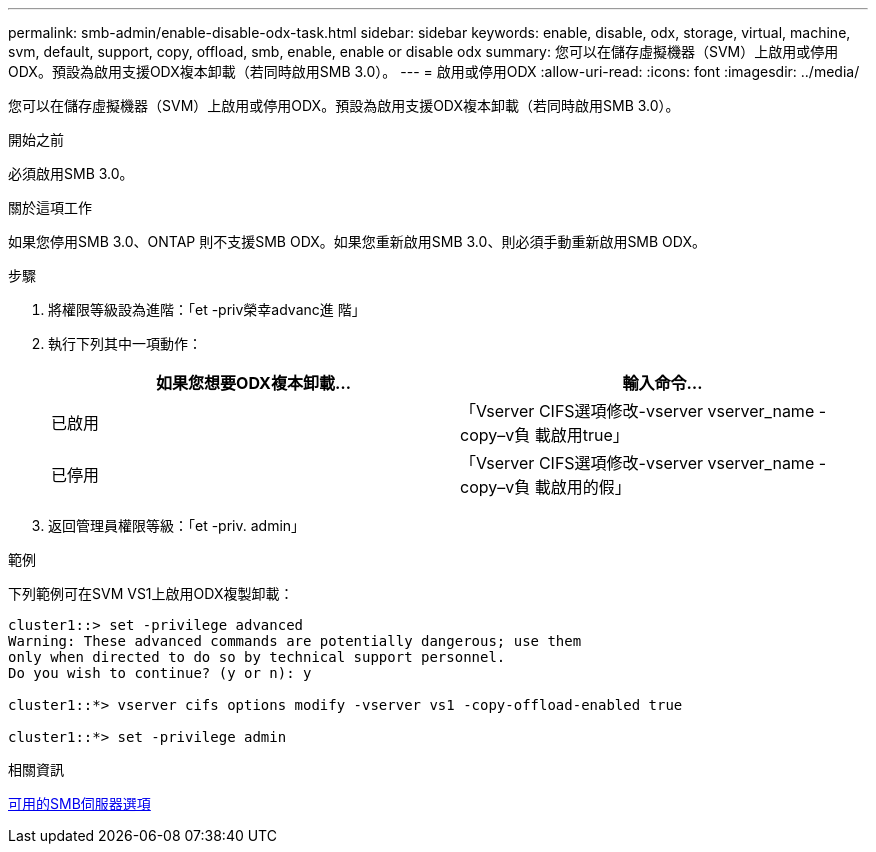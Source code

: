 ---
permalink: smb-admin/enable-disable-odx-task.html 
sidebar: sidebar 
keywords: enable, disable, odx, storage, virtual, machine, svm, default, support, copy, offload, smb, enable, enable or disable odx 
summary: 您可以在儲存虛擬機器（SVM）上啟用或停用ODX。預設為啟用支援ODX複本卸載（若同時啟用SMB 3.0）。 
---
= 啟用或停用ODX
:allow-uri-read: 
:icons: font
:imagesdir: ../media/


[role="lead"]
您可以在儲存虛擬機器（SVM）上啟用或停用ODX。預設為啟用支援ODX複本卸載（若同時啟用SMB 3.0）。

.開始之前
必須啟用SMB 3.0。

.關於這項工作
如果您停用SMB 3.0、ONTAP 則不支援SMB ODX。如果您重新啟用SMB 3.0、則必須手動重新啟用SMB ODX。

.步驟
. 將權限等級設為進階：「et -priv榮幸advanc進 階」
. 執行下列其中一項動作：
+
|===
| 如果您想要ODX複本卸載... | 輸入命令... 


 a| 
已啟用
 a| 
「Vserver CIFS選項修改-vserver vserver_name -copy–v負 載啟用true」



 a| 
已停用
 a| 
「Vserver CIFS選項修改-vserver vserver_name -copy–v負 載啟用的假」

|===
. 返回管理員權限等級：「et -priv. admin」


.範例
下列範例可在SVM VS1上啟用ODX複製卸載：

[listing]
----
cluster1::> set -privilege advanced
Warning: These advanced commands are potentially dangerous; use them
only when directed to do so by technical support personnel.
Do you wish to continue? (y or n): y

cluster1::*> vserver cifs options modify -vserver vs1 -copy-offload-enabled true

cluster1::*> set -privilege admin
----
.相關資訊
xref:server-options-reference.adoc[可用的SMB伺服器選項]
